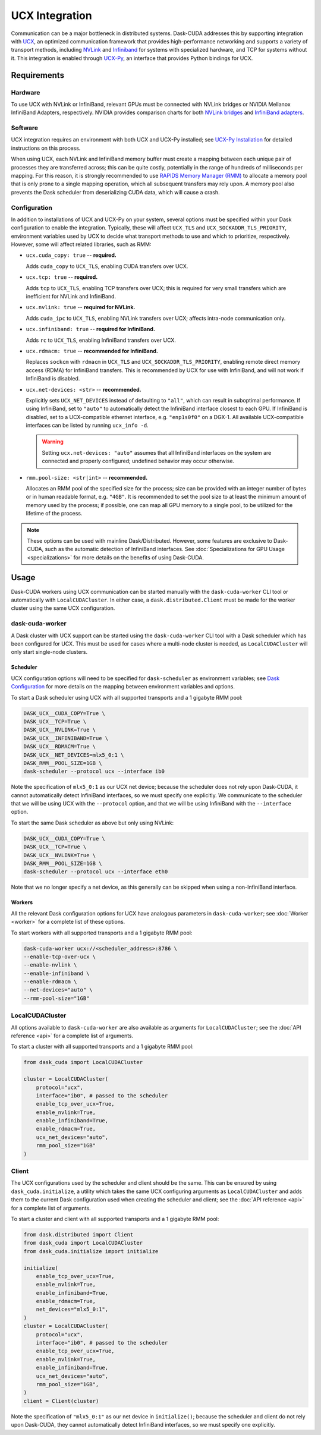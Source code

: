 UCX Integration
===============

Communication can be a major bottleneck in distributed systems.
Dask-CUDA addresses this by supporting integration with `UCX <https://www.openucx.org/>`_, an optimized communication framework that provides high-performance networking and supports a variety of transport methods, including `NVLink <https://www.nvidia.com/en-us/data-center/nvlink/>`_ and `Infiniband <https://www.mellanox.com/pdf/whitepapers/IB_Intro_WP_190.pdf>`_ for systems with specialized hardware, and TCP for systems without it.
This integration is enabled through `UCX-Py <https://ucx-py.readthedocs.io/>`_, an interface that provides Python bindings for UCX.


Requirements
------------

Hardware
^^^^^^^^

To use UCX with NVLink or InfiniBand, relevant GPUs must be connected with NVLink bridges or NVIDIA Mellanox InfiniBand Adapters, respectively.
NVIDIA provides comparison charts for both `NVLink bridges <https://www.nvidia.com/en-us/design-visualization/nvlink-bridges/>`_ and `InfiniBand adapters <https://www.nvidia.com/en-us/networking/infiniband-adapters/>`_.

Software
^^^^^^^^

UCX integration requires an environment with both UCX and UCX-Py installed; see `UCX-Py Installation <https://ucx-py.readthedocs.io/en/latest/install.html>`_ for detailed instructions on this process.

When using UCX, each NVLink and InfiniBand memory buffer must create a mapping between each unique pair of processes they are transferred across; this can be quite costly, potentially in the range of hundreds of milliseconds per mapping.
For this reason, it is strongly recommended to use `RAPIDS Memory Manager (RMM) <https://github.com/rapidsai/rmm>`_ to allocate a memory pool that is only prone to a single mapping operation, which all subsequent transfers may rely upon.
A memory pool also prevents the Dask scheduler from deserializing CUDA data, which will cause a crash.

Configuration
^^^^^^^^^^^^^

In addition to installations of UCX and UCX-Py on your system, several options must be specified within your Dask configuration to enable the integration.
Typically, these will affect ``UCX_TLS`` and ``UCX_SOCKADDR_TLS_PRIORITY``, environment variables used by UCX to decide what transport methods to use and which to prioritize, respectively.
However, some will affect related libraries, such as RMM:

- ``ucx.cuda_copy: true`` -- **required.**

  Adds ``cuda_copy`` to ``UCX_TLS``, enabling CUDA transfers over UCX.

- ``ucx.tcp: true`` -- **required.**

  Adds ``tcp`` to ``UCX_TLS``, enabling TCP transfers over UCX; this is required for very small transfers which are inefficient for NVLink and InfiniBand.

- ``ucx.nvlink: true`` -- **required for NVLink.**

  Adds ``cuda_ipc`` to ``UCX_TLS``, enabling NVLink transfers over UCX; affects intra-node communication only.

- ``ucx.infiniband: true`` -- **required for InfiniBand.**

  Adds ``rc`` to ``UCX_TLS``, enabling InfiniBand transfers over UCX.

- ``ucx.rdmacm: true`` -- **recommended for InfiniBand.**

  Replaces ``sockcm`` with ``rdmacm`` in ``UCX_TLS`` and ``UCX_SOCKADDR_TLS_PRIORITY``, enabling remote direct memory access (RDMA) for InfiniBand transfers.
  This is recommended by UCX for use with InfiniBand, and will not work if InfiniBand is disabled.

- ``ucx.net-devices: <str>`` -- **recommended.**

  Explicitly sets ``UCX_NET_DEVICES`` instead of defaulting to ``"all"``, which can result in suboptimal performance.
  If using InfiniBand, set to ``"auto"`` to automatically detect the InfiniBand interface closest to each GPU.
  If InfiniBand is disabled, set to a UCX-compatible ethernet interface, e.g. ``"enp1s0f0"`` on a DGX-1.
  All available UCX-compatible interfaces can be listed by running ``ucx_info -d``.

  .. warning::
      Setting ``ucx.net-devices: "auto"`` assumes that all InfiniBand interfaces on the system are connected and properly configured; undefined behavior may occur otherwise.
  

- ``rmm.pool-size: <str|int>`` -- **recommended.**

  Allocates an RMM pool of the specified size for the process; size can be provided with an integer number of bytes or in human readable format, e.g. ``"4GB"``.
  It is recommended to set the pool size to at least the minimum amount of memory used by the process; if possible, one can map all GPU memory to a single pool, to be utilized for the lifetime of the process.

.. note::
    These options can be used with mainline Dask/Distributed.
    However, some features are exclusive to Dask-CUDA, such as the automatic detection of InfiniBand interfaces. 
    See :doc:`Specializations for GPU Usage <specializations>` for more details on the benefits of using Dask-CUDA.


Usage
-----

Dask-CUDA workers using UCX communication can be started manually with the ``dask-cuda-worker`` CLI tool or automatically with ``LocalCUDACluster``.
In either case, a ``dask.distributed.Client`` must be made for the worker cluster using the same UCX configuration.

dask-cuda-worker
^^^^^^^^^^^^^^^^

A Dask cluster with UCX support can be started using the ``dask-cuda-worker`` CLI tool with a Dask scheduler which has been configured for UCX.
This must be used for cases where a multi-node cluster is needed, as ``LocalCUDACluster`` will only start single-node clusters.

Scheduler
"""""""""

UCX configuration options will need to be specified for ``dask-scheduler`` as environment variables; see `Dask Configuration <https://docs.dask.org/en/latest/configuration.html#environment-variables>`_ for more details on the mapping between environment variables and options.

To start a Dask scheduler using UCX with all supported transports and a 1 gigabyte RMM pool:

.. code-block:: bash

    DASK_UCX__CUDA_COPY=True \
    DASK_UCX__TCP=True \
    DASK_UCX__NVLINK=True \
    DASK_UCX__INFINIBAND=True \
    DASK_UCX__RDMACM=True \
    DASK_UCX__NET_DEVICES=mlx5_0:1 \
    DASK_RMM__POOL_SIZE=1GB \
    dask-scheduler --protocol ucx --interface ib0

Note the specification of ``mlx5_0:1`` as our UCX net device; because the scheduler does not rely upon Dask-CUDA, it cannot automatically detect InfiniBand interfaces, so we must specify one explicitly.
We communicate to the scheduler that we will be using UCX with the ``--protocol`` option, and that we will be using InfiniBand with the ``--interface`` option.

To start the same Dask scheduler as above but only using NVLink:

.. code-block:: bash

    DASK_UCX__CUDA_COPY=True \
    DASK_UCX__TCP=True \
    DASK_UCX__NVLINK=True \
    DASK_RMM__POOL_SIZE=1GB \
    dask-scheduler --protocol ucx --interface eth0

Note that we no longer specify a net device, as this generally can be skipped when using a non-InfiniBand interface.

Workers
"""""""

All the relevant Dask configuration options for UCX have analogous parameters in ``dask-cuda-worker``; see :doc:`Worker <worker>` for a complete list of these options.

To start workers with all supported transports and a 1 gigabyte RMM pool:

.. code-block:: bash

    dask-cuda-worker ucx://<scheduler_address>:8786 \
    --enable-tcp-over-ucx \
    --enable-nvlink \
    --enable-infiniband \
    --enable-rdmacm \
    --net-devices="auto" \
    --rmm-pool-size="1GB"

LocalCUDACluster
^^^^^^^^^^^^^^^^

All options available to ``dask-cuda-worker`` are also available as arguments for ``LocalCUDACluster``; see the :doc:`API reference <api>` for a complete list of arguments.

To start a cluster with all supported transports and a 1 gigabyte RMM pool:

.. code-block:: python

    from dask_cuda import LocalCUDACluster

    cluster = LocalCUDACluster(
        protocol="ucx",
        interface="ib0", # passed to the scheduler
        enable_tcp_over_ucx=True,
        enable_nvlink=True,
        enable_infiniband=True,
        enable_rdmacm=True,
        ucx_net_devices="auto",
        rmm_pool_size="1GB"
    )

Client
^^^^^^

The UCX configurations used by the scheduler and client should be the same.
This can be ensured by using ``dask_cuda.initialize``, a utility which takes the same UCX configuring arguments as ``LocalCUDACluster`` and adds them to the current Dask configuration used when creating the scheduler and client; see the :doc:`API reference <api>` for a complete list of arguments.

To start a cluster and client with all supported transports and a 1 gigabyte RMM pool:

.. code-block:: python

    from dask.distributed import Client
    from dask_cuda import LocalCUDACluster
    from dask_cuda.initialize import initialize

    initialize(
        enable_tcp_over_ucx=True,
        enable_nvlink=True,
        enable_infiniband=True,
        enable_rdmacm=True,
        net_devices="mlx5_0:1",
    )
    cluster = LocalCUDACluster(
        protocol="ucx",
        interface="ib0", # passed to the scheduler
        enable_tcp_over_ucx=True,
        enable_nvlink=True,
        enable_infiniband=True,
        ucx_net_devices="auto",
        rmm_pool_size="1GB",
    )
    client = Client(cluster)

Note the specification of ``"mlx5_0:1"`` as our net device in ``initialize()``; because the scheduler and client do not rely upon Dask-CUDA, they cannot automatically detect InfiniBand interfaces, so we must specify one explicitly.